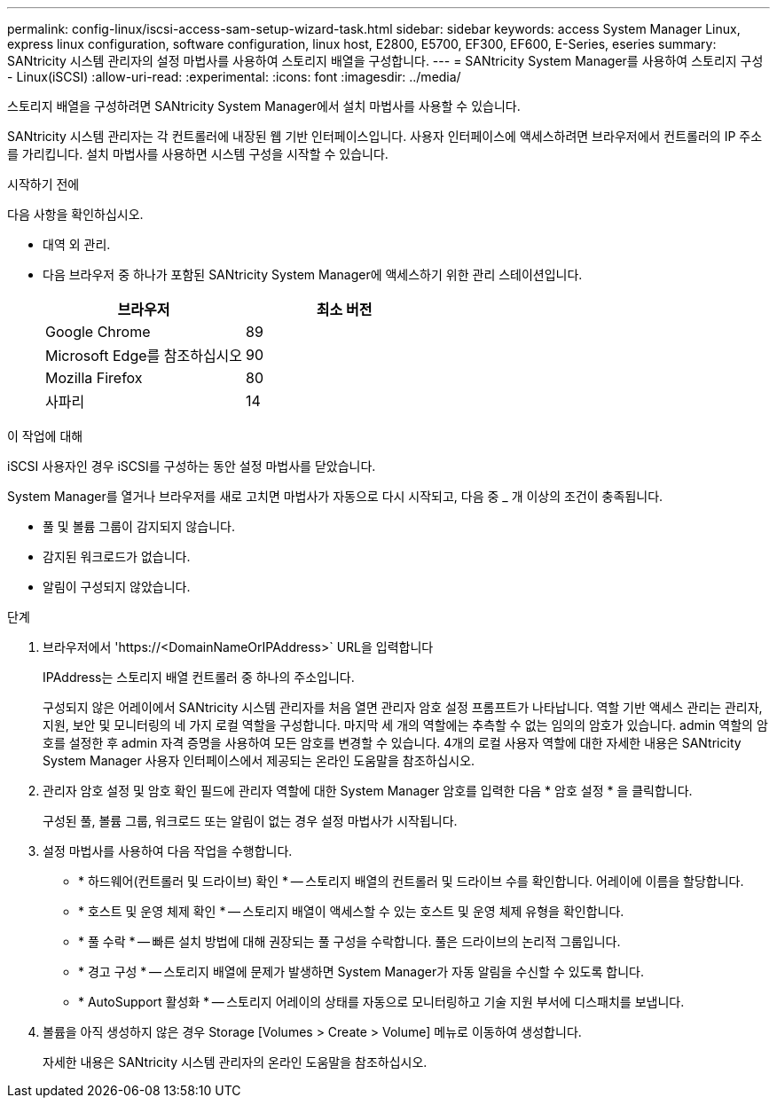 ---
permalink: config-linux/iscsi-access-sam-setup-wizard-task.html 
sidebar: sidebar 
keywords: access System Manager Linux, express linux configuration, software configuration, linux host, E2800, E5700, EF300, EF600, E-Series, eseries 
summary: SANtricity 시스템 관리자의 설정 마법사를 사용하여 스토리지 배열을 구성합니다. 
---
= SANtricity System Manager를 사용하여 스토리지 구성 - Linux(iSCSI)
:allow-uri-read: 
:experimental: 
:icons: font
:imagesdir: ../media/


[role="lead"]
스토리지 배열을 구성하려면 SANtricity System Manager에서 설치 마법사를 사용할 수 있습니다.

SANtricity 시스템 관리자는 각 컨트롤러에 내장된 웹 기반 인터페이스입니다. 사용자 인터페이스에 액세스하려면 브라우저에서 컨트롤러의 IP 주소를 가리킵니다. 설치 마법사를 사용하면 시스템 구성을 시작할 수 있습니다.

.시작하기 전에
다음 사항을 확인하십시오.

* 대역 외 관리.
* 다음 브라우저 중 하나가 포함된 SANtricity System Manager에 액세스하기 위한 관리 스테이션입니다.
+
|===
| 브라우저 | 최소 버전 


 a| 
Google Chrome
 a| 
89



 a| 
Microsoft Edge를 참조하십시오
 a| 
90



 a| 
Mozilla Firefox
 a| 
80



 a| 
사파리
 a| 
14

|===


.이 작업에 대해
iSCSI 사용자인 경우 iSCSI를 구성하는 동안 설정 마법사를 닫았습니다.

System Manager를 열거나 브라우저를 새로 고치면 마법사가 자동으로 다시 시작되고, 다음 중 _ 개 이상의 조건이 충족됩니다.

* 풀 및 볼륨 그룹이 감지되지 않습니다.
* 감지된 워크로드가 없습니다.
* 알림이 구성되지 않았습니다.


.단계
. 브라우저에서 '+https://<DomainNameOrIPAddress>+` URL을 입력합니다
+
IPAddress는 스토리지 배열 컨트롤러 중 하나의 주소입니다.

+
구성되지 않은 어레이에서 SANtricity 시스템 관리자를 처음 열면 관리자 암호 설정 프롬프트가 나타납니다. 역할 기반 액세스 관리는 관리자, 지원, 보안 및 모니터링의 네 가지 로컬 역할을 구성합니다. 마지막 세 개의 역할에는 추측할 수 없는 임의의 암호가 있습니다. admin 역할의 암호를 설정한 후 admin 자격 증명을 사용하여 모든 암호를 변경할 수 있습니다. 4개의 로컬 사용자 역할에 대한 자세한 내용은 SANtricity System Manager 사용자 인터페이스에서 제공되는 온라인 도움말을 참조하십시오.

. 관리자 암호 설정 및 암호 확인 필드에 관리자 역할에 대한 System Manager 암호를 입력한 다음 * 암호 설정 * 을 클릭합니다.
+
구성된 풀, 볼륨 그룹, 워크로드 또는 알림이 없는 경우 설정 마법사가 시작됩니다.

. 설정 마법사를 사용하여 다음 작업을 수행합니다.
+
** * 하드웨어(컨트롤러 및 드라이브) 확인 * -- 스토리지 배열의 컨트롤러 및 드라이브 수를 확인합니다. 어레이에 이름을 할당합니다.
** * 호스트 및 운영 체제 확인 * -- 스토리지 배열이 액세스할 수 있는 호스트 및 운영 체제 유형을 확인합니다.
** * 풀 수락 * -- 빠른 설치 방법에 대해 권장되는 풀 구성을 수락합니다. 풀은 드라이브의 논리적 그룹입니다.
** * 경고 구성 * -- 스토리지 배열에 문제가 발생하면 System Manager가 자동 알림을 수신할 수 있도록 합니다.
** * AutoSupport 활성화 * -- 스토리지 어레이의 상태를 자동으로 모니터링하고 기술 지원 부서에 디스패치를 보냅니다.


. 볼륨을 아직 생성하지 않은 경우 Storage [Volumes > Create > Volume] 메뉴로 이동하여 생성합니다.
+
자세한 내용은 SANtricity 시스템 관리자의 온라인 도움말을 참조하십시오.


